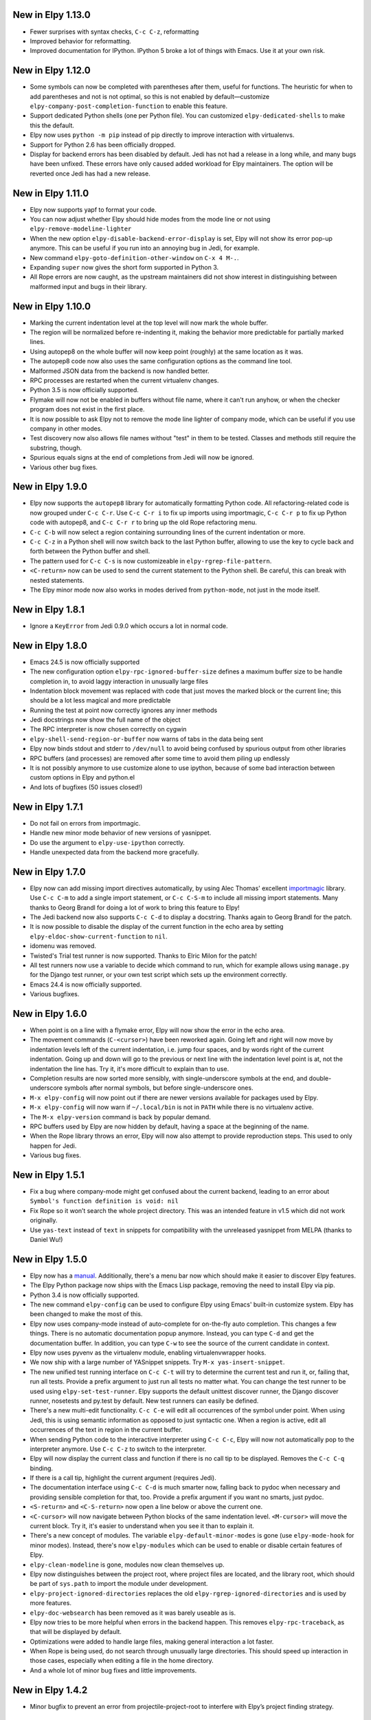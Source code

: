 New in Elpy 1.13.0
==================

- Fewer surprises with syntax checks, ``C-c C-z``, reformatting
- Improved behavior for reformatting.
- Improved documentation for IPython. IPython 5 broke a lot of things with Emacs. Use it at your own risk.


New in Elpy 1.12.0
==================

- Some symbols can now be completed with parentheses after them,
  useful for functions. The heuristic for when to add parentheses and
  not is not optimal, so this is not enabled by default—customize
  ``elpy-company-post-completion-function`` to enable this feature.
- Support dedicated Python shells (one per Python file). You can
  customized ``elpy-dedicated-shells`` to make this the default.
- Elpy now uses ``python -m pip`` instead of pip directly to improve
  interaction with virtualenvs.
- Support for Python 2.6 has been officially dropped.
- Display for backend errors has been disabled by default. Jedi has
  not had a release in a long while, and many bugs have been unfixed.
  These errors have only caused added workload for Elpy maintainers.
  The option will be reverted once Jedi has had a new release.


New in Elpy 1.11.0
==================

- Elpy now supports yapf to format your code.
- You can now adjust whether Elpy should hide modes from the mode line
  or not using ``elpy-remove-modeline-lighter``
- When the new option ``elpy-disable-backend-error-display`` is set,
  Elpy will not show its error pop-up anymore. This can be useful if
  you run into an annoying bug in Jedi, for example.
- New command ``elpy-goto-definition-other-window`` on ``C-x 4 M-.``.
- Expanding ``super`` now gives the short form supported in Python 3.
- All Rope errors are now caught, as the upstream maintainers did not
  show interest in distinguishing between malformed input and bugs in
  their library.


New in Elpy 1.10.0
==================

- Marking the current indentation level at the top level will now mark
  the whole buffer.
- The region will be normalized before re-indenting it, making the
  behavior more predictable for partially marked lines.
- Using autopep8 on the whole buffer will now keep point (roughly) at
  the same location as it was.
- The autopep8 code now also uses the same configuration options as
  the command line tool.
- Malformed JSON data from the backend is now handled better.
- RPC processes are restarted when the current virtualenv changes.
- Python 3.5 is now officially supported.
- Flymake will now not be enabled in buffers without file name, where
  it can't run anyhow, or when the checker program does not exist in
  the first place.
- It is now possible to ask Elpy not to remove the mode line lighter
  of company mode, which can be useful if you use company in other
  modes.
- Test discovery now also allows file names without "test" in them to
  be tested. Classes and methods still require the substring, though.
- Spurious equals signs at the end of completions from Jedi will now
  be ignored.
- Various other bug fixes.


New in Elpy 1.9.0
=================

- Elpy now supports the ``autopep8`` library for automatically
  formatting Python code. All refactoring-related code is now grouped
  under ``C-c C-r``. Use ``C-c C-r i`` to fix up imports using
  importmagic, ``C-c C-r p`` to fix up Python code with autopep8, and
  ``C-c C-r r`` to bring up the old Rope refactoring menu.
- ``C-c C-b`` will now select a region containing surrounding lines of
  the current indentation or more.
- ``C-c C-z`` in a Python shell will now switch back to the last
  Python buffer, allowing to use the key to cycle back and forth
  between the Python buffer and shell.
- The pattern used for ``C-c C-s`` is now customizeable in
  ``elpy-rgrep-file-pattern``.
- ``<C-return>`` now can be used to send the current statement to the
  Python shell. Be careful, this can break with nested statements.
- The Elpy minor mode now also works in modes derived from
  ``python-mode``, not just in the mode itself.


New in Elpy 1.8.1
=================

- Ignore a ``KeyError`` from Jedi 0.9.0 which occurs a lot in normal
  code.


New in Elpy 1.8.0
=================

- Emacs 24.5 is now officially supported
- The new configuration option ``elpy-rpc-ignored-buffer-size`` defines a maximum buffer size to be handle completion in, to avoid laggy interaction in unusually large files
- Indentation block movement was replaced with code that just moves the marked block or the current line; this should be a lot less magical and more predictable
- Running the test at point now correctly ignores any inner methods
- Jedi docstrings now show the full name of the object
- The RPC interpreter is now chosen correctly on cygwin
- ``elpy-shell-send-region-or-buffer`` now warns of tabs in the data being sent
- Elpy now binds stdout and stderr to ``/dev/null`` to avoid being confused by spurious output from other libraries
- RPC buffers (and processes) are removed after some time to avoid them piling up endlessly
- It is not possibly anymore to use customize alone to use ipython, because of some bad interaction between custom options in Elpy and python.el
- And lots of bugfixes (50 issues closed!)


New in Elpy 1.7.1
=================

- Do not fail on errors from importmagic.
- Handle new minor mode behavior of new versions of yasnippet.
- Do use the argument to ``elpy-use-ipython`` correctly.
- Handle unexpected data from the backend more gracefully.


New in Elpy 1.7.0
=================

- Elpy now can add missing import directives automatically, by using
  Alec Thomas' excellent importmagic_ library. Use ``C-c C-m`` to add
  a single import statement, or ``C-c C-S-m`` to include all missing
  import statements. Many thanks to Georg Brandl for doing a lot of
  work to bring this feature to Elpy!
- The Jedi backend now also supports ``C-c C-d`` to display a
  docstring. Thanks again to Georg Brandl for the patch.
- It is now possible to disable the display of the current function in
  the echo area by setting ``elpy-eldoc-show-current-function`` to
  ``nil``.
- idomenu was removed.
- Twisted's Trial test runner is now supported. Thanks to Elric Milon
  for the patch!
- All test runners now use a variable to decide which command to run,
  which for example allows using ``manage.py`` for the Django test
  runner, or your own test script which sets up the environment
  correctly.
- Emacs 24.4 is now officially supported.
- Various bugfixes.

.. _importmagic: https://github.com/alecthomas/importmagic

New in Elpy 1.6.0
=================

- When point is on a line with a flymake error, Elpy will now show the
  error in the echo area.
- The movement commands (``C-<cursor>``) have been reworked again.
  Going left and right will now move by indentation levels left of the
  current indentation, i.e. jump four spaces, and by words right of
  the current indentation. Going up and down will go to the previous
  or next line with the indentation level point is at, not the
  indentation the line has. Try it, it's more difficult to explain
  than to use.
- Completion results are now sorted more sensibly, with
  single-underscore symbols at the end, and double-underscore symbols
  after normal symbols, but before single-underscore ones.
- ``M-x elpy-config`` will now point out if there are newer versions
  available for packages used by Elpy.
- ``M-x elpy-config`` will now warn if ``~/.local/bin`` is not in
  ``PATH`` while there is no virtualenv active.
- The ``M-x elpy-version`` command is back by popular demand.
- RPC buffers used by Elpy are now hidden by default, having a space
  at the beginning of the name.
- When the Rope library throws an error, Elpy will now also attempt to
  provide reproduction steps. This used to only happen for Jedi.
- Various bug fixes.


New in Elpy 1.5.1
=================

- Fix a bug where company-mode might get confused about the current
  backend, leading to an error about ``Symbol's function definition is
  void: nil``
- Fix Rope so it won’t search the whole project directory. This was an
  intended feature in v1.5 which did not work originally.
- Use ``yas-text`` instead of ``text`` in snippets for compatibility
  with the unreleased yasnippet from MELPA (thanks to Daniel Wu!)

New in Elpy 1.5.0
=================

- Elpy now has a `manual`_. Additionally, there's a menu bar now which
  should make it easier to discover Elpy features.
- The Elpy Python package now ships with the Emacs Lisp package,
  removing the need to install Elpy via pip.
- Python 3.4 is now officially supported.
- The new command ``elpy-config`` can be used to configure Elpy using
  Emacs' built-in customize system. Elpy has been changed to make the
  most of this.
- Elpy now uses company-mode instead of auto-complete for on-the-fly
  auto completion. This changes a few things. There is no automatic
  documentation popup anymore. Instead, you can type ``C-d`` and get
  the documentation buffer. In addition, you can type ``C-w`` to see
  the source of the current candidate in context.
- Elpy now uses pyvenv as the virtualenv module, enabling
  virtualenvwrapper hooks.
- We now ship with a large number of YASnippet snippets. Try ``M-x
  yas-insert-snippet``.
- The new unified test running interface on ``C-c C-t`` will try to
  determine the current test and run it, or, failing that, run all
  tests. Provide a prefix argument to just run all tests no matter
  what. You can change the test runner to be used using
  ``elpy-set-test-runner``. Elpy supports the default unittest
  discover runner, the Django discover runner, nosetests and py.test
  by default. New test runners can easily be defined.
- There's a new multi-edit functionality. ``C-c C-e`` will edit all
  occurrences of the symbol under point. When using Jedi, this is
  using semantic information as opposed to just syntactic one. When a
  region is active, edit all occurrences of the text in region in the
  current buffer.
- When sending Python code to the interactive interpreter using ``C-c
  C-c``, Elpy will now not automatically pop to the interpreter
  anymore. Use ``C-c C-z`` to switch to the interpreter.
- Elpy will now display the current class and function if there is no
  call tip to be displayed. Removes the ``C-c C-q`` binding.
- If there is a call tip, highlight the current argument (requires Jedi).
- The documentation interface using ``C-c C-d`` is much smarter now,
  falling back to pydoc when necessary and providing sensible
  completion for that, too. Provide a prefix argument if you want no
  smarts, just pydoc.
- ``<S-return>`` and ``<C-S-return>`` now open a line below or above
  the current one.
- ``<C-cursor>`` will now navigate between Python blocks of the same
  indentation level. ``<M-cursor>`` will move the current block. Try
  it, it's easier to understand when you see it than to explain it.
- There's a new concept of modules. The variable
  ``elpy-default-minor-modes`` is gone (use ``elpy-mode-hook`` for
  minor modes). Instead, there's now ``elpy-modules`` which can be
  used to enable or disable certain features of Elpy.
- ``elpy-clean-modeline`` is gone, modules now clean themselves up.
- Elpy now distinguishes between the project root, where project files
  are located, and the library root, which should be part of
  ``sys.path`` to import the module under development.
- ``elpy-project-ignored-directories`` replaces the old
  ``elpy-rgrep-ignored-directories`` and is used by more features.
- ``elpy-doc-websearch`` has been removed as it was barely useable
  as is.
- Elpy now tries to be more helpful when errors in the backend happen.
  This removes ``elpy-rpc-traceback``, as that will be displayed by
  default.
- Optimizations were added to handle large files, making general
  interaction a lot faster.
- When Rope is being used, do not search through unusually large
  directories. This should speed up interaction in those cases,
  especially when editing a file in the home directory.
- And a whole lot of minor bug fixes and little improvements.

.. _manual: https://elpy.readthedocs.io/


New in Elpy 1.4.2
==================

- Minor bugfix to prevent an error from projectile-project-root to
  interfere with Elpy’s project finding strategy.

New in Elpy 1.4.1
=================

- Elpy now sets project-wide preferences for Rope, enabling completion
  in the sys package, among others.
- An error is avoided in the Jedi backend when trying to go to symbols
  in compiled packages.
- A compatibility alias was added for nose.el, which insists on
  breaking backwards compatibility with Emacs 24.x.

New in Elpy 1.4.0
=================

- Elpy has moved to its own ELPA. Make sure to update your
  package-archives (as described above).
- For a file in a Projectile-managed project is opened, Elpy will now
  use Projectile’s project root.
- When the user has set a valid python-check-command, elpy will now
  refrain from overriding it.
- On Windows, elpy is now using the pythonw.exe interpreter for the
  RPC process, as that seems to be causing fewer issues.
- And various smaller bugfixes.

New in Elpy 1.3.0
=================

- virtualenv.el has been replaced by pyvenv.el, as that library offers
  more features.
- elpy-rpc-restart now works globally, not just in Elpy buffers.
- Elpy does not try to complete in comments anymore.
- The new command elpy-rpc-traceback gives access to the last stack
  trace in the Elpy backend, helping with debugging problems.
- The flymake check function is now run with the current directory as
  / to avoid accidental imports.
- Ensure correct handling of yas-snippet-dirs by Elpy. This variable
  can be a string, so ensure it’s a list before adding to it.
- The new variable elpy-show-installation-instructions can be used to
  disable the installation screen.
- Fix a very nasty bug causing spurious empty lines in a buffer or
  consume 100% CPU in certain situations when using the Jedi backend.
  Thanks to Matthias Dahl for finding this bug.
- Various other bugfixes.

New in Elpy 1.2.1
=================

Bugfix release.

- The refactoring was not ported to the new asynchronous API,
  resulting in an error when refactoring was attempted.
- The project root now always returns a directory. Too many parts of
  elpy relies on this. If the project root turns out to be your home
  directory, elpy will warn you about it.
- Elpy now works correctly with Emacs 24.2. There were some
  compatibility functions missing.
- Blocking RPC calls now do not block for one second even if there is
  process output.

New in Elpy 1.2
===============

- Elpy now uses asynchronous RPC. This means that Emacs should not
  freeze anymore while eldoc or auto-complete functions run.
- ``elpy-shell-send-region-or-buffer`` will now remove common
  indentation of the region, making it possible to easily send parts
  of an if statement or function body without manually adjusting the
  indentation.
- The Python package depends on ``flake8``, and will also try to be
  smarter when detecting ``flake8`` for on-the-fly checking.
- ``elpy-check`` can be run with a prefix argument to check the whole
  project, instead of only the current file.
- ``elpy-rgrep-symbol`` now ignores a few common directories
  (``.tox``, ``build``, ``dist``).
- When using the rope backend, Elpy will not create the
  ``.ropeproject`` folders anymore. This should keep projects a lot
  cleaner.

New in Elpy 1.1
===============

- Elpy now always uses the root directory of the package as the
  project root; this should avoid some confusion and improve
  auto-completion suggestions
- ``elpy-shell-send-region-or-buffer`` now accepts a prefix argument
  to run code wrapped behind ``if __name__ == '__main__'``, which is
  ignored by default
- ``elpy-project-root`` is now a safe local variable and can be set
  from file variables
- Elpy now supports project-specific RPC processes, see
  ``elpy-rpc-project-specific`` for how to use this
- ``M-*`` now works to go back where you came from after a ``M-.``
- Elpy now ships with a few dedicated snippets for YASnippet
- Support and require Jedi 0.6.0

New in Elpy 1.0
===============

- Version 0.9 was a release candidate, so this release focused on bug
  fixes instead of new features.
- ``elpy-enable`` now takes an optional argument that skips variable
  initialization for those users who prefer their own defaults for
  other modes.
- ``python-check.sh`` has been removed from Elpy, as the flake8 tool
  from pypi does everything it does, only better.
- Elpy will now start the helper subprocess in the root directory,
  avoiding accidental Python path clobbering.

New in Elpy 0.9
===============

- Elpy now officially support Python 2.6, 2.7 and 3.3 on Emacs 24.2
  and 24.3, with continuous integration tests thanks to
  `Travis CI`_.
- Extended support for Pydoc. ``C-u C-c C-d`` will now prompt for an
  auto-completed symbol to run Pydoc on. The pydoc output will be
  formatted and placed in a help buffer for easy review.
- Refactoring support is back. ``C-c C-r`` will pop up a refactoring
  wizard offering various refactoring options. Most of them depend on
  the presence of Rope, though, even if Jedi is used as a completion
  backend.
- The Rope backend has been extended to provide completions for
  modules in an import clause.
- New refactoring option: Add missing imports. This will search for
  undefined symbols in the current file and automatically add
  appropriate imports.
- ``C-c C-c (elpy-rgrep-symbol)`` now prompts for a regexp when a prefix
  argument is given instead of using the symbol at point.

.. _Travis CI: https://travis-ci.org/

New in Elpy 0.8
===============

Python Backend Rewrite
----------------------

- Elpy does not use Pymacs, Ropemacs and Ropemode anymore, but instead
  provides its own Python interface with the elpy package on PyPI.
- This not only should improve performance, but also enables using
  Jedi as an alternative backend for completion. Use ``M-x
  elpy-set-backend`` to change between rope and jedi. For now, this
  does disable all refactoring support, though.

Project Support
---------------

- Elpy now has built-in project support. The interface is rather
  simple: You can set ``elpy-project-root`` to the correct value in
  ``.dir-locals.el``, or just rely on the automatic detection. If you
  change your mind, you can always just ``elpy-set-project-root``.
- New dependency: Find File in Project (ffip), bound to ``C-c C-f`` by
  default. This will allow you to find files anywhere in your project
  using a search-as-you-type interface like ido.
- New dependency: nose, bound to ``C-c C-t`` by default. This will run
  the nosetests binary in the root of your current library directory.
  You can restrict the tests being run to the current test or the
  current module by adding prefix arguments.
- New function: Recursive grep for symbol, bound to ``C-c C-s`` by
  default. This will search for the symbol at point in the whole
  project.

New dependencies
----------------

- idomenu, bound to ``C-c C-j`` by default. This replaces the standard
  imenu interface with an ido-based search-as-you-type interface for
  definitions in the current buffer.
- virtualenv.el, replacing pyvirtualenv.el). Use ``M-x
  virtualenv-workon`` to enable a virtualenv.
- iedit.el, bound to ``M-,`` by default. This highlights all occurrences
  of the symbol at point or the active region in the current buffer or
  narrowing. When you edit any of them, all others will be edited the
  same. This allows some basic and very quick refactoring.
- New variable ``elpy-default-minor-modes`` which is run by ``elpy-mode``
  on startup. If you don’t want to use some modes, remove them from
  here.

Key Bindings and Functions
--------------------------

- The key bindings have been reworked and cleaned up. Sorry, this
  might cause confusion.
- Yasnippet is now on its own keybinding, ``C-c C-i``, instead of
  sharing the auto-complete interface. This was done because some
  snippets conflicted with legitimate, unsnippy completions.
- New function: Occur Definitions, bound to ``C-c C-o`` by default. This
  will run the standard occur command to show definitions (classes and
  functions) in your current buffer, giving you a very quick outline
  and the ability to jump to different definitions quickly.
- New function: Show Defun, bound to ``C-c C-q`` by default. This will
  show the current method and possibly class in the mode line, which
  is helpful in long functions.
- New functions: Forward/backward definition, bound to ``M-n`` and ``M-p``
  as well as ``<M-down>`` and ``<M-up>`` by default. These will jump to
  the next or previous definition (class or function), helping with
  quick navigation through a file.

Miscellaneous
-------------

- The documentation function (``C-c C-d``) now uses pydoc when a prefix
  arg is given.
- The web search function (``C-c C-w``) now searches for the current
  symbol by default. The tab-completing web documentation interface
  was removed and is scheduled to be replaced with a new pydoc
  interface in future versions.
- The ``python-check.sh`` is now shipped with elpy. If you load elpy.el
  before you load python.el, it should be the default
  ``python-check-command``.
